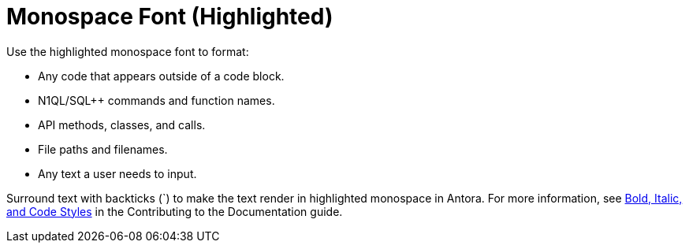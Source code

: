 = Monospace Font (Highlighted)

Use the highlighted monospace font to format: 

* Any code that appears outside of a code block. 
* N1QL/SQL++ commands and function names.
* API methods, classes, and calls.  
* File paths and filenames. 
* Any text a user needs to input. 

Surround text with backticks (`) to make the text render in highlighted monospace in Antora. For more information, see https://docs.couchbase.com/home/contribute/basics.html#bold-italic-and-code-styles[Bold, Italic, and Code Styles] in the Contributing to the Documentation guide.